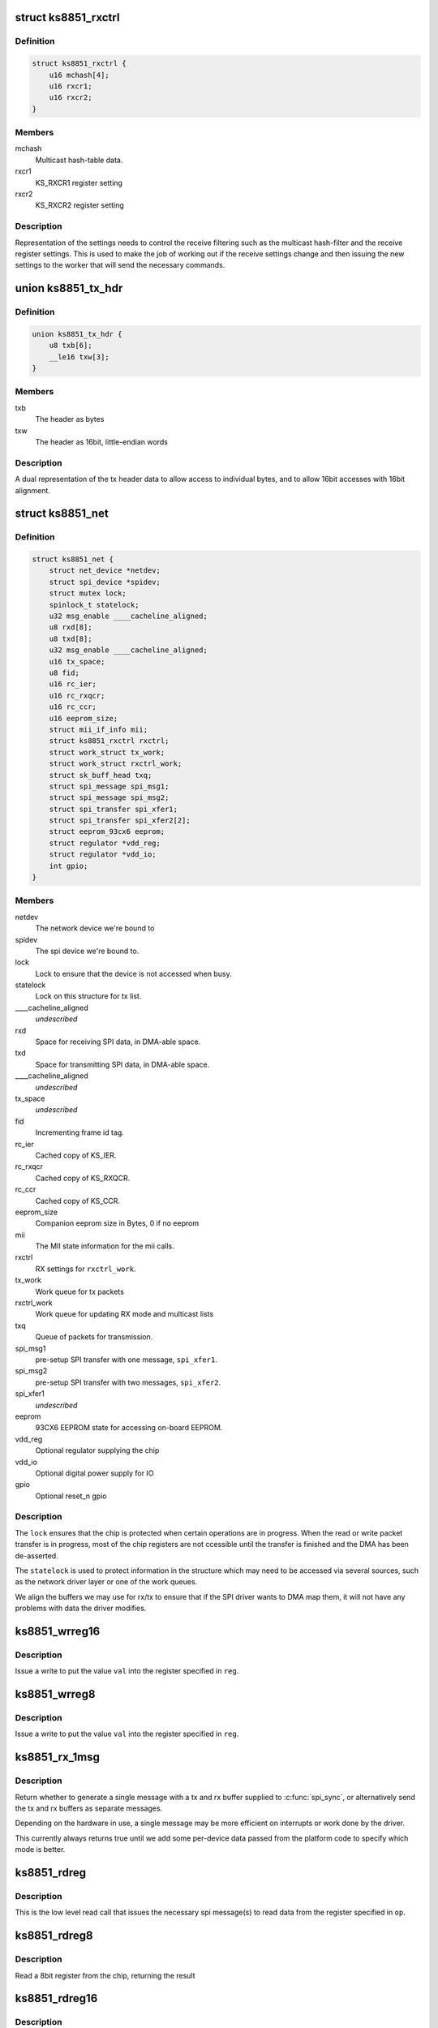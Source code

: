 .. -*- coding: utf-8; mode: rst -*-
.. src-file: drivers/net/ethernet/micrel/ks8851.c

.. _`ks8851_rxctrl`:

struct ks8851_rxctrl
====================

.. c:type:: struct ks8851_rxctrl

    KS8851 driver rx control

.. _`ks8851_rxctrl.definition`:

Definition
----------

.. code-block:: c

    struct ks8851_rxctrl {
        u16 mchash[4];
        u16 rxcr1;
        u16 rxcr2;
    }

.. _`ks8851_rxctrl.members`:

Members
-------

mchash
    Multicast hash-table data.

rxcr1
    KS_RXCR1 register setting

rxcr2
    KS_RXCR2 register setting

.. _`ks8851_rxctrl.description`:

Description
-----------

Representation of the settings needs to control the receive filtering
such as the multicast hash-filter and the receive register settings. This
is used to make the job of working out if the receive settings change and
then issuing the new settings to the worker that will send the necessary
commands.

.. _`ks8851_tx_hdr`:

union ks8851_tx_hdr
===================

.. c:type:: struct ks8851_tx_hdr

    tx header data

.. _`ks8851_tx_hdr.definition`:

Definition
----------

.. code-block:: c

    union ks8851_tx_hdr {
        u8 txb[6];
        __le16 txw[3];
    }

.. _`ks8851_tx_hdr.members`:

Members
-------

txb
    The header as bytes

txw
    The header as 16bit, little-endian words

.. _`ks8851_tx_hdr.description`:

Description
-----------

A dual representation of the tx header data to allow
access to individual bytes, and to allow 16bit accesses
with 16bit alignment.

.. _`ks8851_net`:

struct ks8851_net
=================

.. c:type:: struct ks8851_net

    KS8851 driver private data

.. _`ks8851_net.definition`:

Definition
----------

.. code-block:: c

    struct ks8851_net {
        struct net_device *netdev;
        struct spi_device *spidev;
        struct mutex lock;
        spinlock_t statelock;
        u32 msg_enable ____cacheline_aligned;
        u8 rxd[8];
        u8 txd[8];
        u32 msg_enable ____cacheline_aligned;
        u16 tx_space;
        u8 fid;
        u16 rc_ier;
        u16 rc_rxqcr;
        u16 rc_ccr;
        u16 eeprom_size;
        struct mii_if_info mii;
        struct ks8851_rxctrl rxctrl;
        struct work_struct tx_work;
        struct work_struct rxctrl_work;
        struct sk_buff_head txq;
        struct spi_message spi_msg1;
        struct spi_message spi_msg2;
        struct spi_transfer spi_xfer1;
        struct spi_transfer spi_xfer2[2];
        struct eeprom_93cx6 eeprom;
        struct regulator *vdd_reg;
        struct regulator *vdd_io;
        int gpio;
    }

.. _`ks8851_net.members`:

Members
-------

netdev
    The network device we're bound to

spidev
    The spi device we're bound to.

lock
    Lock to ensure that the device is not accessed when busy.

statelock
    Lock on this structure for tx list.

____cacheline_aligned
    *undescribed*

rxd
    Space for receiving SPI data, in DMA-able space.

txd
    Space for transmitting SPI data, in DMA-able space.

____cacheline_aligned
    *undescribed*

tx_space
    *undescribed*

fid
    Incrementing frame id tag.

rc_ier
    Cached copy of KS_IER.

rc_rxqcr
    Cached copy of KS_RXQCR.

rc_ccr
    Cached copy of KS_CCR.

eeprom_size
    Companion eeprom size in Bytes, 0 if no eeprom

mii
    The MII state information for the mii calls.

rxctrl
    RX settings for \ ``rxctrl_work``\ .

tx_work
    Work queue for tx packets

rxctrl_work
    Work queue for updating RX mode and multicast lists

txq
    Queue of packets for transmission.

spi_msg1
    pre-setup SPI transfer with one message, \ ``spi_xfer1``\ .

spi_msg2
    pre-setup SPI transfer with two messages, \ ``spi_xfer2``\ .

spi_xfer1
    *undescribed*

eeprom
    93CX6 EEPROM state for accessing on-board EEPROM.

vdd_reg
    Optional regulator supplying the chip

vdd_io
    Optional digital power supply for IO

gpio
    Optional reset_n gpio

.. _`ks8851_net.description`:

Description
-----------

The \ ``lock``\  ensures that the chip is protected when certain operations are
in progress. When the read or write packet transfer is in progress, most
of the chip registers are not ccessible until the transfer is finished and
the DMA has been de-asserted.

The \ ``statelock``\  is used to protect information in the structure which may
need to be accessed via several sources, such as the network driver layer
or one of the work queues.

We align the buffers we may use for rx/tx to ensure that if the SPI driver
wants to DMA map them, it will not have any problems with data the driver
modifies.

.. _`ks8851_wrreg16`:

ks8851_wrreg16
==============

.. c:function:: void ks8851_wrreg16(struct ks8851_net *ks, unsigned reg, unsigned val)

    write 16bit register value to chip

    :param struct ks8851_net \*ks:
        The chip state

    :param unsigned reg:
        The register address

    :param unsigned val:
        The value to write

.. _`ks8851_wrreg16.description`:

Description
-----------

Issue a write to put the value \ ``val``\  into the register specified in \ ``reg``\ .

.. _`ks8851_wrreg8`:

ks8851_wrreg8
=============

.. c:function:: void ks8851_wrreg8(struct ks8851_net *ks, unsigned reg, unsigned val)

    write 8bit register value to chip

    :param struct ks8851_net \*ks:
        The chip state

    :param unsigned reg:
        The register address

    :param unsigned val:
        The value to write

.. _`ks8851_wrreg8.description`:

Description
-----------

Issue a write to put the value \ ``val``\  into the register specified in \ ``reg``\ .

.. _`ks8851_rx_1msg`:

ks8851_rx_1msg
==============

.. c:function:: bool ks8851_rx_1msg(struct ks8851_net *ks)

    select whether to use one or two messages for spi read

    :param struct ks8851_net \*ks:
        The device structure

.. _`ks8851_rx_1msg.description`:

Description
-----------

Return whether to generate a single message with a tx and rx buffer
supplied to \ :c:func:`spi_sync`\ , or alternatively send the tx and rx buffers
as separate messages.

Depending on the hardware in use, a single message may be more efficient
on interrupts or work done by the driver.

This currently always returns true until we add some per-device data passed
from the platform code to specify which mode is better.

.. _`ks8851_rdreg`:

ks8851_rdreg
============

.. c:function:: void ks8851_rdreg(struct ks8851_net *ks, unsigned op, u8 *rxb, unsigned rxl)

    issue read register command and return the data

    :param struct ks8851_net \*ks:
        The device state

    :param unsigned op:
        The register address and byte enables in message format.

    :param u8 \*rxb:
        The RX buffer to return the result into

    :param unsigned rxl:
        The length of data expected.

.. _`ks8851_rdreg.description`:

Description
-----------

This is the low level read call that issues the necessary spi message(s)
to read data from the register specified in \ ``op``\ .

.. _`ks8851_rdreg8`:

ks8851_rdreg8
=============

.. c:function:: unsigned ks8851_rdreg8(struct ks8851_net *ks, unsigned reg)

    read 8 bit register from device

    :param struct ks8851_net \*ks:
        The chip information

    :param unsigned reg:
        The register address

.. _`ks8851_rdreg8.description`:

Description
-----------

Read a 8bit register from the chip, returning the result

.. _`ks8851_rdreg16`:

ks8851_rdreg16
==============

.. c:function:: unsigned ks8851_rdreg16(struct ks8851_net *ks, unsigned reg)

    read 16 bit register from device

    :param struct ks8851_net \*ks:
        The chip information

    :param unsigned reg:
        The register address

.. _`ks8851_rdreg16.description`:

Description
-----------

Read a 16bit register from the chip, returning the result

.. _`ks8851_rdreg32`:

ks8851_rdreg32
==============

.. c:function:: unsigned ks8851_rdreg32(struct ks8851_net *ks, unsigned reg)

    read 32 bit register from device

    :param struct ks8851_net \*ks:
        The chip information

    :param unsigned reg:
        The register address

.. _`ks8851_rdreg32.description`:

Description
-----------

Read a 32bit register from the chip.

Note, this read requires the address be aligned to 4 bytes.

.. _`ks8851_soft_reset`:

ks8851_soft_reset
=================

.. c:function:: void ks8851_soft_reset(struct ks8851_net *ks, unsigned op)

    issue one of the soft reset to the device

    :param struct ks8851_net \*ks:
        The device state.

    :param unsigned op:
        The bit(s) to set in the GRR

.. _`ks8851_soft_reset.description`:

Description
-----------

Issue the relevant soft-reset command to the device's GRR register
specified by \ ``op``\ .

Note, the delays are in there as a caution to ensure that the reset
has time to take effect and then complete. Since the datasheet does
not currently specify the exact sequence, we have chosen something
that seems to work with our device.

.. _`ks8851_set_powermode`:

ks8851_set_powermode
====================

.. c:function:: void ks8851_set_powermode(struct ks8851_net *ks, unsigned pwrmode)

    set power mode of the device

    :param struct ks8851_net \*ks:
        The device state

    :param unsigned pwrmode:
        The power mode value to write to KS_PMECR.

.. _`ks8851_set_powermode.description`:

Description
-----------

Change the power mode of the chip.

.. _`ks8851_write_mac_addr`:

ks8851_write_mac_addr
=====================

.. c:function:: int ks8851_write_mac_addr(struct net_device *dev)

    write mac address to device registers

    :param struct net_device \*dev:
        The network device

.. _`ks8851_write_mac_addr.description`:

Description
-----------

Update the KS8851 MAC address registers from the address in \ ``dev``\ .

This call assumes that the chip is not running, so there is no need to
shutdown the RXQ process whilst setting this.

.. _`ks8851_read_mac_addr`:

ks8851_read_mac_addr
====================

.. c:function:: void ks8851_read_mac_addr(struct net_device *dev)

    read mac address from device registers

    :param struct net_device \*dev:
        The network device

.. _`ks8851_read_mac_addr.description`:

Description
-----------

Update our copy of the KS8851 MAC address from the registers of \ ``dev``\ .

.. _`ks8851_init_mac`:

ks8851_init_mac
===============

.. c:function:: void ks8851_init_mac(struct ks8851_net *ks)

    initialise the mac address

    :param struct ks8851_net \*ks:
        The device structure

.. _`ks8851_init_mac.description`:

Description
-----------

Get or create the initial mac address for the device and then set that
into the station address register. If there is an EEPROM present, then
we try that. If no valid mac address is found we use \ :c:func:`eth_random_addr`\ 
to create a new one.

.. _`ks8851_rdfifo`:

ks8851_rdfifo
=============

.. c:function:: void ks8851_rdfifo(struct ks8851_net *ks, u8 *buff, unsigned len)

    read data from the receive fifo

    :param struct ks8851_net \*ks:
        The device state.

    :param u8 \*buff:
        The buffer address

    :param unsigned len:
        The length of the data to read

.. _`ks8851_rdfifo.description`:

Description
-----------

Issue an RXQ FIFO read command and read the \ ``len``\  amount of data from
the FIFO into the buffer specified by \ ``buff``\ .

.. _`ks8851_dbg_dumpkkt`:

ks8851_dbg_dumpkkt
==================

.. c:function:: void ks8851_dbg_dumpkkt(struct ks8851_net *ks, u8 *rxpkt)

    dump initial packet contents to debug

    :param struct ks8851_net \*ks:
        The device state

    :param u8 \*rxpkt:
        The data for the received packet

.. _`ks8851_dbg_dumpkkt.description`:

Description
-----------

Dump the initial data from the packet to \ :c:func:`dev_dbg`\ .

.. _`ks8851_rx_pkts`:

ks8851_rx_pkts
==============

.. c:function:: void ks8851_rx_pkts(struct ks8851_net *ks)

    receive packets from the host

    :param struct ks8851_net \*ks:
        The device information.

.. _`ks8851_rx_pkts.description`:

Description
-----------

This is called from the IRQ work queue when the system detects that there
are packets in the receive queue. Find out how many packets there are and
read them from the FIFO.

.. _`ks8851_irq`:

ks8851_irq
==========

.. c:function:: irqreturn_t ks8851_irq(int irq, void *_ks)

    IRQ handler for dealing with interrupt requests

    :param int irq:
        IRQ number

    :param void \*_ks:
        cookie

.. _`ks8851_irq.description`:

Description
-----------

This handler is invoked when the IRQ line asserts to find out what happened.
As we cannot allow ourselves to sleep in HARDIRQ context, this handler runs
in thread context.

Read the interrupt status, work out what needs to be done and then clear
any of the interrupts that are not needed.

.. _`calc_txlen`:

calc_txlen
==========

.. c:function:: unsigned calc_txlen(unsigned len)

    calculate size of message to send packet

    :param unsigned len:
        Length of data

.. _`calc_txlen.description`:

Description
-----------

Returns the size of the TXFIFO message needed to send
this packet.

.. _`ks8851_wrpkt`:

ks8851_wrpkt
============

.. c:function:: void ks8851_wrpkt(struct ks8851_net *ks, struct sk_buff *txp, bool irq)

    write packet to TX FIFO

    :param struct ks8851_net \*ks:
        The device state.

    :param struct sk_buff \*txp:
        The sk_buff to transmit.

    :param bool irq:
        IRQ on completion of the packet.

.. _`ks8851_wrpkt.description`:

Description
-----------

Send the \ ``txp``\  to the chip. This means creating the relevant packet header
specifying the length of the packet and the other information the chip
needs, such as IRQ on completion. Send the header and the packet data to
the device.

.. _`ks8851_done_tx`:

ks8851_done_tx
==============

.. c:function:: void ks8851_done_tx(struct ks8851_net *ks, struct sk_buff *txb)

    update and then free skbuff after transmitting

    :param struct ks8851_net \*ks:
        The device state

    :param struct sk_buff \*txb:
        The buffer transmitted

.. _`ks8851_tx_work`:

ks8851_tx_work
==============

.. c:function:: void ks8851_tx_work(struct work_struct *work)

    process tx packet(s)

    :param struct work_struct \*work:
        The work strucutre what was scheduled.

.. _`ks8851_tx_work.description`:

Description
-----------

This is called when a number of packets have been scheduled for
transmission and need to be sent to the device.

.. _`ks8851_net_open`:

ks8851_net_open
===============

.. c:function:: int ks8851_net_open(struct net_device *dev)

    open network device

    :param struct net_device \*dev:
        The network device being opened.

.. _`ks8851_net_open.description`:

Description
-----------

Called when the network device is marked active, such as a user executing
'ifconfig up' on the device.

.. _`ks8851_net_stop`:

ks8851_net_stop
===============

.. c:function:: int ks8851_net_stop(struct net_device *dev)

    close network device

    :param struct net_device \*dev:
        The device being closed.

.. _`ks8851_net_stop.description`:

Description
-----------

Called to close down a network device which has been active. Cancell any
work, shutdown the RX and TX process and then place the chip into a low
power state whilst it is not being used.

.. _`ks8851_start_xmit`:

ks8851_start_xmit
=================

.. c:function:: netdev_tx_t ks8851_start_xmit(struct sk_buff *skb, struct net_device *dev)

    transmit packet

    :param struct sk_buff \*skb:
        The buffer to transmit

    :param struct net_device \*dev:
        The device used to transmit the packet.

.. _`ks8851_start_xmit.description`:

Description
-----------

Called by the network layer to transmit the \ ``skb``\ . Queue the packet for
the device and schedule the necessary work to transmit the packet when
it is free.

We do this to firstly avoid sleeping with the network device locked,
and secondly so we can round up more than one packet to transmit which
means we can try and avoid generating too many transmit done interrupts.

.. _`ks8851_rxctrl_work`:

ks8851_rxctrl_work
==================

.. c:function:: void ks8851_rxctrl_work(struct work_struct *work)

    work handler to change rx mode

    :param struct work_struct \*work:
        The work structure this belongs to.

.. _`ks8851_rxctrl_work.description`:

Description
-----------

Lock the device and issue the necessary changes to the receive mode from
the network device layer. This is done so that we can do this without
having to sleep whilst holding the network device lock.

Since the recommendation from Micrel is that the RXQ is shutdown whilst the
receive parameters are programmed, we issue a write to disable the RXQ and
then wait for the interrupt handler to be triggered once the RXQ shutdown is
complete. The interrupt handler then writes the new values into the chip.

.. _`ks8851_eeprom_claim`:

ks8851_eeprom_claim
===================

.. c:function:: int ks8851_eeprom_claim(struct ks8851_net *ks)

    claim device EEPROM and activate the interface

    :param struct ks8851_net \*ks:
        The network device state.

.. _`ks8851_eeprom_claim.description`:

Description
-----------

Check for the presence of an EEPROM, and then activate software access
to the device.

.. _`ks8851_eeprom_release`:

ks8851_eeprom_release
=====================

.. c:function:: void ks8851_eeprom_release(struct ks8851_net *ks)

    release the EEPROM interface

    :param struct ks8851_net \*ks:
        The device state

.. _`ks8851_eeprom_release.description`:

Description
-----------

Release the software access to the device EEPROM

.. _`ks8851_phy_reg`:

ks8851_phy_reg
==============

.. c:function:: int ks8851_phy_reg(int reg)

    convert MII register into a KS8851 register

    :param int reg:
        MII register number.

.. _`ks8851_phy_reg.description`:

Description
-----------

Return the KS8851 register number for the corresponding MII PHY register
if possible. Return zero if the MII register has no direct mapping to the
KS8851 register set.

.. _`ks8851_phy_read`:

ks8851_phy_read
===============

.. c:function:: int ks8851_phy_read(struct net_device *dev, int phy_addr, int reg)

    MII interface PHY register read.

    :param struct net_device \*dev:
        The network device the PHY is on.

    :param int phy_addr:
        Address of PHY (ignored as we only have one)

    :param int reg:
        The register to read.

.. _`ks8851_phy_read.description`:

Description
-----------

This call reads data from the PHY register specified in \ ``reg``\ . Since the
device does not support all the MII registers, the non-existent values
are always returned as zero.

We return zero for unsupported registers as the MII code does not check
the value returned for any error status, and simply returns it to the
caller. The mii-tool that the driver was tested with takes any -ve error
as real PHY capabilities, thus displaying incorrect data to the user.

.. _`ks8851_read_selftest`:

ks8851_read_selftest
====================

.. c:function:: int ks8851_read_selftest(struct ks8851_net *ks)

    read the selftest memory info.

    :param struct ks8851_net \*ks:
        The device state

.. _`ks8851_read_selftest.description`:

Description
-----------

Read and check the TX/RX memory selftest information.

.. This file was automatic generated / don't edit.

